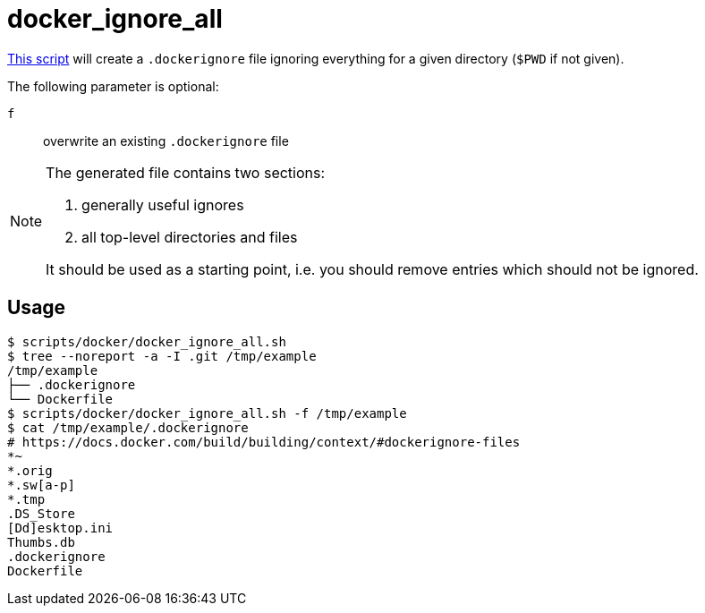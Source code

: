 // SPDX-FileCopyrightText: © 2024 Sebastian Davids <sdavids@gmx.de>
// SPDX-License-Identifier: Apache-2.0
= docker_ignore_all
:script_url: https://github.com/sdavids/sdavids-shell-misc/blob/main/scripts/docker/docker_ignore_all.sh

{script_url}[This script^] will create a `.dockerignore` file ignoring everything for a given directory (`$PWD` if not given).

The following parameter is optional:

`f` :: overwrite an existing `.dockerignore` file

[NOTE]
====
The generated file contains two sections:

. generally useful ignores
. all top-level directories and files

It should be used as a starting point, i.e. you should remove entries which should not be ignored.
====

== Usage

[,console]
----
$ scripts/docker/docker_ignore_all.sh
$ tree --noreport -a -I .git /tmp/example
/tmp/example
├── .dockerignore
└── Dockerfile
$ scripts/docker/docker_ignore_all.sh -f /tmp/example
$ cat /tmp/example/.dockerignore
# https://docs.docker.com/build/building/context/#dockerignore-files
*~
*.orig
*.sw[a-p]
*.tmp
.DS_Store
[Dd]esktop.ini
Thumbs.db
.dockerignore
Dockerfile
----
